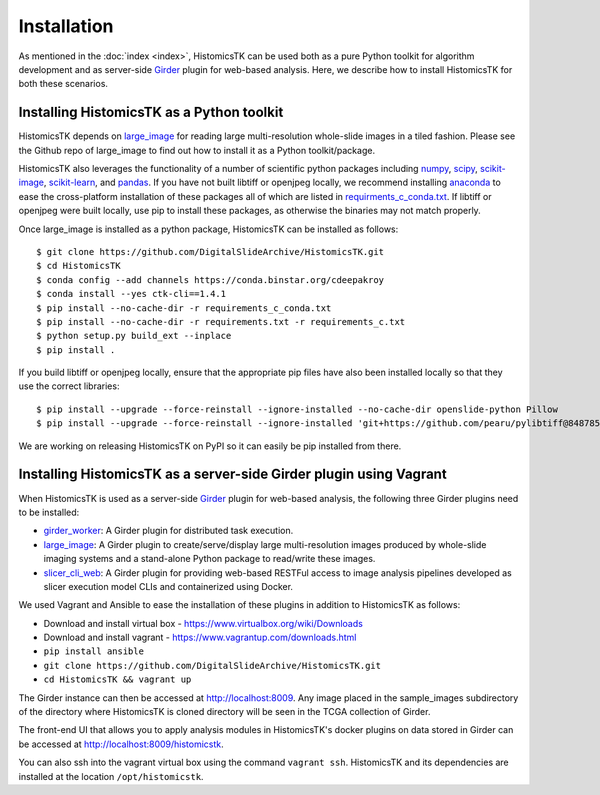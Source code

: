 .. highlight:: shell

============
Installation
============

As mentioned in the :doc:`index <index>`, HistomicsTK can be used both as a pure
Python toolkit for algorithm development and as server-side Girder_ plugin
for web-based analysis. Here, we describe how to install HistomicsTK for both
these scenarios.

Installing HistomicsTK as a Python toolkit
------------------------------------------

HistomicsTK depends on large_image_ for reading large multi-resolution
whole-slide images in a tiled fashion. Please see the Github repo of
large_image to find out how to install it as a Python toolkit/package.

HistomicsTK also leverages the functionality of a number of scientific python
packages including numpy_, scipy_, scikit-image_, scikit-learn_,
and pandas_.  If you have not built libtiff or openjpeg locally, we recommend
installing anaconda_ to ease the cross-platform installation of these packages
all of which are listed in
`requirments_c_conda.txt <https://github.com/DigitalSlideArchive/HistomicsTK/blob/master/requirements_c_conda.txt>`__.
If libtiff or openjpeg were built locally, use pip to install these packages,
as otherwise the binaries may not match properly.

Once large_image is installed as a python package, HistomicsTK can be
installed as follows::

    $ git clone https://github.com/DigitalSlideArchive/HistomicsTK.git
    $ cd HistomicsTK
    $ conda config --add channels https://conda.binstar.org/cdeepakroy
    $ conda install --yes ctk-cli==1.4.1
    $ pip install --no-cache-dir -r requirements_c_conda.txt
    $ pip install --no-cache-dir -r requirements.txt -r requirements_c.txt
    $ python setup.py build_ext --inplace
    $ pip install .

If you build libtiff or openjpeg locally, ensure that the appropriate pip files
have also been installed locally so that they use the correct libraries::

    $ pip install --upgrade --force-reinstall --ignore-installed --no-cache-dir openslide-python Pillow
    $ pip install --upgrade --force-reinstall --ignore-installed 'git+https://github.com/pearu/pylibtiff@848785a6a9a4e2c6eb6f56ca9f7e8f6b32e523d5'

We are working on releasing HistomicsTK on PyPI so it can easily be pip
installed from there.

Installing HistomicsTK as a server-side Girder plugin using Vagrant
-------------------------------------------------------------------

When HistomicsTK is used as a server-side Girder_ plugin for web-based
analysis, the following three Girder plugins need to be installed:

- girder_worker_: A Girder plugin for distributed task execution.
- large_image_: A Girder plugin to create/serve/display large
  multi-resolution images produced by whole-slide imaging systems and a
  stand-alone Python package to read/write these images.
- slicer_cli_web_: A Girder plugin for providing web-based RESTFul access
  to image analysis pipelines developed as slicer execution model
  CLIs and containerized using Docker.

We used Vagrant and Ansible to ease the installation of these plugins in
addition to HistomicsTK as follows:

- Download and install virtual box - https://www.virtualbox.org/wiki/Downloads
- Download and install vagrant - https://www.vagrantup.com/downloads.html
- ``pip install ansible``
- ``git clone https://github.com/DigitalSlideArchive/HistomicsTK.git``
- ``cd HistomicsTK && vagrant up``

The Girder instance can then be accessed at http://localhost:8009. Any image
placed in the sample_images subdirectory of the directory where HistomicsTK
is cloned directory will be seen in the TCGA collection of Girder.

The front-end UI that allows you to apply analysis modules in HistomicsTK's
docker plugins on data stored in Girder can be accessed at
http://localhost:8009/histomicstk.

You can also ssh into the vagrant virtual box using the command ``vagrant ssh``.
HistomicsTK and its dependencies are installed at the location
``/opt/histomicstk``.

.. _Girder: http://girder.readthedocs.io/en/latest/
.. _girder_worker: http://girder-worker.readthedocs.io/en/latest/
.. _Kitware: http://www.kitware.com/
.. _large_image: https://github.com/girder/large_image
.. _numpy: http://www.numpy.org/
.. _pandas: http://pandas.pydata.org/
.. _scikit-image: http://scikit-image.org/
.. _scikit-learn: http://scikit-learn.org/stable/
.. _scipy: https://www.scipy.org/
.. _slicer_cli_web: https://github.com/girder/slicer_cli_web
.. _anaconda: https://www.continuum.io/downloads


